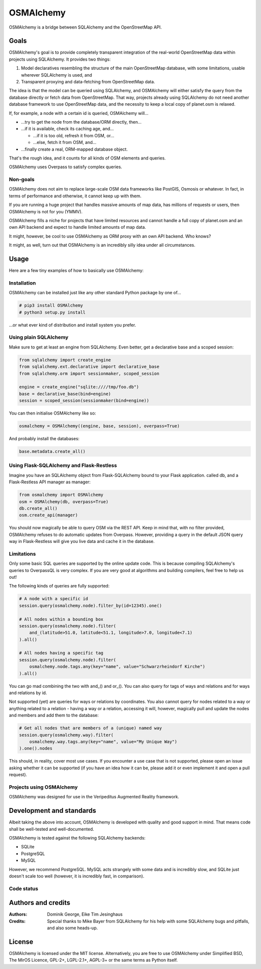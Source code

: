 OSMAlchemy
==========

OSMAlchemy is a bridge between SQLAlchemy and the OpenStreetMap API.

Goals
-----

OSMAlchemy's goal is to provide completely transparent integration of
the real-world OpenStreetMap data within projects using SQLAlchemy. It
provides two things:

1. Model declaratives resembling the structure of the main OpenStreetMap
   database, with some limitations, usable wherever SQLAlchemy is used,
   and
2. Transparent proxying and data-fetching from OpenStreetMap data.

The idea is that the model can be queried using SQLAlchemy, and
OSMAlchemy will either satisfy the query from the database directly or
fetch data from OpenStreetMap. That way, projects already using
SQLAlchemy do not need another database framework to use OpenStreetMap
data, and the necessity to keep a local copy of planet.osm is relaxed.

If, for example, a node with a certain id is queried, OSMAlchemy will…

-  …try to get the node from the database/ORM directly, then…
-  …if it is available, check its caching age, and…

   -  …if it is too old, refresh it from OSM, or…
   -  …else, fetch it from OSM, and…

-  …finally create a real, ORM-mapped database object.

That's the rough idea, and it counts for all kinds of OSM elements and
queries.

OSMAlchemy uses Overpass to satisfy complex queries.

Non-goals
~~~~~~~~~

OSMAlchemy does not aim to replace large-scale OSM data frameworks like
PostGIS, Osmosis or whatever. In fact, in terms of performance and
otherwise, it cannot keep up with them.

If you are running a huge project that handles massive amounts of map
data, has millions of requests or users, then OSMAlchemy is not for you
(YMMV).

OSMAlchemy fills a niche for projects that have limited resources and
cannot handle a full copy of planet.osm and an own API backend and
expect to handle limited amounts of map data.

It might, however, be cool to use OSMAlchemy as ORM proxy with an own
API backend. Who knows?

It might, as well, turn out that OSMAlchemy is an incredibly silly idea
under all circumstances.

Usage
-----

Here are a few tiny examples of how to basically use OSMAlchemy:

Installation
~~~~~~~~~~~~

OSMAlchemy can be installed just like any other standard Python package
by one of…

.. code-block:: console

    # pip3 install OSMAlchemy
    # python3 setup.py install

…or what ever kind of distribution and install system you prefer.

Using plain SQLAlchemy
~~~~~~~~~~~~~~~~~~~~~~

Make sure to get at least an engine from SQLAlchemy. Even better, get a
declarative base and a scoped session:

.. code-block:: python

    from sqlalchemy import create_engine
    from sqlalchemy.ext.declarative import declarative_base
    from sqlalchemy.orm import sessionmaker, scoped_session

    engine = create_engine("sqlite:////tmp/foo.db")
    base = declarative_base(bind=engine)
    session = scoped_session(sessionmaker(bind=engine))

You can then initialise OSMAlchemy like so:

.. code-block:: python

    osmalchemy = OSMAlchemy((engine, base, session), overpass=True)

And probably install the databases:

.. code-block:: python

    base.metadata.create_all()

Using Flask-SQLAlchemy and Flask-Restless
~~~~~~~~~~~~~~~~~~~~~~~~~~~~~~~~~~~~~~~~~

Imagine you have an SQLAlchemy object from Flask-SQLAlchemy bound to
your Flask application. called db, and a Flask-Restless API manager as
manager:

.. code-block:: python

    from osmalchemy import OSMAlchemy
    osm = OSMAlchemy(db, overpass=True)
    db.create_all()
    osm.create_api(manager)

You should now magically be able to query OSM via the REST API. Keep in
mind that, with no filter provided, OSMAlchemy refuses to do automatic
updates from Overpass. However, providing a query in the default JSON
query way in Flask-Restless will give you live data and cache it in the
database.

Limitations
~~~~~~~~~~~

Only some basic SQL queries are supported by the online update code.
This is because compiling SQLAlchemy's queries to OverpassQL is very
complex. If you are very good at algorithms and building compilers, feel
free to help us out!

The following kinds of queries are fully supported:

.. code-block:: python

    # A node with a specific id
    session.query(osmalchemy.node).filter_by(id=12345).one()

    # All nodes within a bounding box
    session.query(osmalchemy.node).filter(
        and_(latitude>51.0, latitude<51.1, longitude>7.0, longitude<7.1)
    ).all()

    # All nodes having a specific tag
    session.query(osmalchemy.node).filter(
        osmalchemy.node.tags.any(key="name", value="Schwarzrheindorf Kirche")
    ).all()

You can go mad combining the two with and\_() and or\_(). You can also
query for tags of ways and relations and for ways and relations by id.

Not supported (yet) are queries for ways or relations by coordinates.
You also cannot query for nodes related to a way or anything related to
a relation - having a way or a relation, accessing it will, however,
magically pull and update the nodes and members and add them to the
database:

.. code-block:: python

    # Get all nodes that are members of a (unique) named way
    session.query(osmalchemy.way).filter(
        osmalchemy.way.tags.any(key="name", value="My Unique Way")
    ).one().nodes

This should, in reality, cover most use cases. If you encounter a use
case that is not supported, please open an issue asking whether it can
be supported (if you have an idea how it can be, please add it or even
implement it and open a pull request).

Projects using OSMAlchemy
~~~~~~~~~~~~~~~~~~~~~~~~~

OSMAlchemy was designed for use in the Veripeditus Augmented Reality
framework.

Development and standards
-------------------------

Albeit taking the above into account, OSMAlchemy is developed with
quality and good support in mind. That means code shall be well-tested
and well-documented.

OSMAlchemy is tested against the following SQLAlchemy backends:

-  SQLite
-  PostgreSQL
-  MySQL

However, we recommend PostgreSQL. MySQL acts strangely with some data
and is incredibly slow, and SQLite just doesn't scale too well (however,
it is incredibly fast, in comparison).

Code status
~~~~~~~~~~~

|PyPI package| |Build Status| |Code Coverage| |Scrutinizer Code Quality|

Authors and credits
-------------------

:Authors:
    Dominik George,
    Eike Tim Jesinghaus

:Credits:
    Special thanks to Mike Bayer from SQLAlchemy for his help with
    some SQLAlchemy bugs and pitfalls, and also some heads-up.

License
-------

OSMAlchemy is licensed under the MIT license. Alternatively, you are
free to use OSMAlchemy under Simplified BSD, The MirOS Licence, GPL-2+,
LGPL-2.1+, AGPL-3+ or the same terms as Python itself.

.. |PyPI package| image:: https://badge.fury.io/py/OSMAlchemy.svg
   :target: https://badge.fury.io/py/OSMAlchemy
.. |Build Status| image:: https://scrutinizer-ci.com/g/Natureshadow/OSMAlchemy/badges/build.png?b=master
   :target: https://scrutinizer-ci.com/g/Natureshadow/OSMAlchemy/build-status/master
.. |Code Coverage| image:: https://scrutinizer-ci.com/g/Natureshadow/OSMAlchemy/badges/coverage.png?b=master
   :target: https://scrutinizer-ci.com/g/Natureshadow/OSMAlchemy/?branch=master
.. |Scrutinizer Code Quality| image:: https://scrutinizer-ci.com/g/Natureshadow/OSMAlchemy/badges/quality-score.png?b=master
   :target: https://scrutinizer-ci.com/g/Natureshadow/OSMAlchemy/?branch=master


